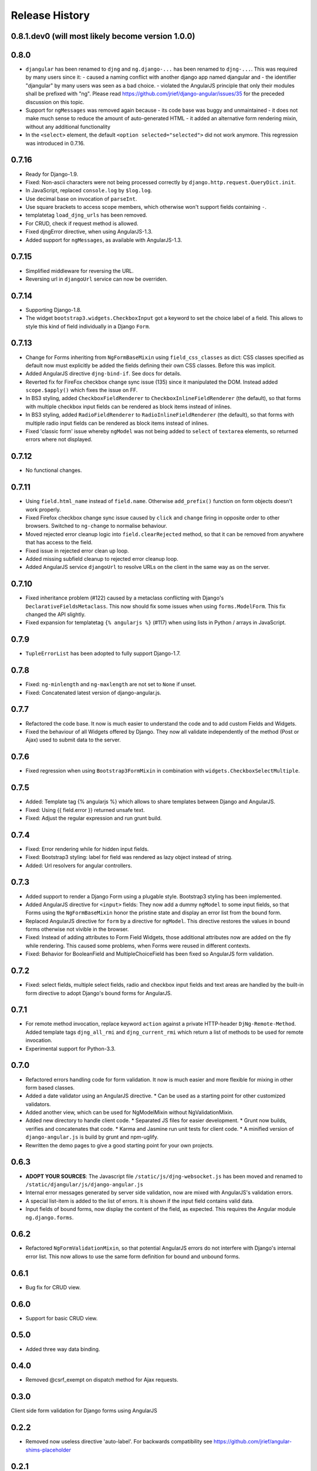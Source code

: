 .. _changelog:

===============
Release History
===============

0.8.1.dev0 (will most likely become version 1.0.0)
-----

0.8.0
-----
* ``djangular`` has been renamed to ``djng`` and ``ng.django-...`` has been renamed to ``djng-...``.
  This was required by many users since it:
  - caused a naming conflict with another django app named djangular and 
  - the identifier "djangular" by many users was seen as a bad choice.
  - violated the AngularJS principle that only their modules shall be prefixed with "ng".
  Please read https://github.com/jrief/django-angular/issues/35 for the preceded discussion on this
  topic.
* Support for ``ngMessages`` was removed again because
  - its code base was buggy and unmaintained
  - it does not make much sense to reduce the amount of auto-generated HTML
  - it added an alternative form rendering mixin, without any additional functionality
* In the ``<select>`` element, the default ``<option selected="selected">`` did not work anymore.
  This regression was introduced in 0.7.16.

0.7.16
------
* Ready for Django-1.9.
* Fixed: Non-ascii characters were not being processed correctly by ``django.http.request.QueryDict.init``.
* In JavaScript, replaced ``console.log`` by ``$log.log``.
* Use decimal base on invocation of ``parseInt``.
* Use square brackets to access scope members, which otherwise won't support fields containing ``-``.
* templatetag ``load_djng_urls`` has been removed.
* For CRUD, check if request method is allowed.
* Fixed djngError directive, when using AngularJS-1.3.
* Added support for ``ngMessages``, as available with AngularJS-1.3.

0.7.15
------
* Simplified middleware for reversing the URL.
* Reversing url in ``djangoUrl`` service can now be overriden.

0.7.14
------
* Supporting Django-1.8.
* The widget ``bootstrap3.widgets.CheckboxInput`` got a keyword to set the choice label of a field.
  This allows to style this kind of field individually in a Django ``Form``.

0.7.13
------
* Change for Forms inheriting from ``NgFormBaseMixin`` using ``field_css_classes`` as dict:
  CSS classes specified as default now must explicitly be added the fields defining their own
  CSS classes. Before this was implicit.
* Added AngularJS directive ``djng-bind-if``. See docs for details.
* Reverted fix for FireFox checkbox change sync issue (135) since it manipulated the DOM. Instead
  added ``scope.$apply()`` which fixes the issue on FF.
* In BS3 styling, added ``CheckboxFieldRenderer`` to ``CheckboxInlineFieldRenderer`` (the default),
  so that forms with multiple checkbox input fields can be rendered as block items instead of
  inlines.
* In BS3 styling, added ``RadioFieldRenderer`` to ``RadioInlineFieldRenderer`` (the default), so
  that forms with multiple radio input fields can be rendered as block items instead of inlines.
* Fixed 'classic form' issue whereby ``ngModel`` was not being added to ``select`` of ``textarea``
  elements, so returned errors where not displayed.

0.7.12
------
* No functional changes.

0.7.11
------
* Using ``field.html_name`` instead of ``field.name``. Otherwise ``add_prefix()`` function on
  form objects doesn't work properly.
* Fixed Firefox checkbox change sync issue caused by ``click`` and ``change`` firing in
  opposite order to other browsers. Switched to ``ng-change`` to normalise behaviour.
* Moved rejected error cleanup logic into ``field.clearRejected`` method, so that it can be
  removed from anywhere that has access to the field.
* Fixed issue in rejected error clean up loop.
* Added missing subfield cleanup to rejected error cleanup loop.
* Added AngularJS service ``djangoUrl`` to resolve URLs on the client in the same way as on
  the server.

0.7.10
------
* Fixed inheritance problem (#122) caused by a metaclass conflicting with Django's
  ``DeclarativeFieldsMetaclass``. This now should fix some issues when using ``forms.ModelForm``.
  This fix changed the API slightly.
* Fixed expansion for templatetag ``{% angularjs %}`` (#117) when using lists in Python / arrays
  in JavaScript.

0.7.9
-----
* ``TupleErrorList`` has been adopted to fully support Django-1.7.

0.7.8
-----
* Fixed: ``ng-minlength`` and ``ng-maxlength`` are not set to ``None`` if unset.
* Fixed: Concatenated latest version of django-angular.js.

0.7.7
-----
* Refactored the code base. It now is much easier to understand the code and to add custom
  Fields and Widgets.
* Fixed the behaviour of all Widgets offered by Django. They now all validate independently of the
  method (Post or Ajax) used to submit data to the server.

0.7.6
-----
* Fixed regression when using ``Bootstrap3FormMixin`` in combination with ``widgets.CheckboxSelectMultiple``.

0.7.5
-----
* Added: Template tag {% angularjs %} which allows to share templates between Django and AngularJS.
* Fixed: Using {{ field.error }} returned unsafe text.
* Fixed: Adjust the regular expression and run grunt build.

0.7.4
-----
* Fixed: Error rendering while for hidden input fields.
* Fixed: Bootstrap3 styling: label for field was rendered as lazy object instead of string.
* Added: Url resolvers for angular controllers.

0.7.3
-----
* Added support to render a Django Form using a plugable style. Bootstrap3 styling has been
  implemented.
* Added AngularJS directive for ``<input>`` fields: They now add a dummy ``ngModel`` to some
  input fields, so that Forms using the ``NgFormBaseMixin`` honor the pristine state and display
  an error list from the bound form.
* Replaced AngularJS directive for ``form`` by a directive for ``ngModel``. This directive
  restores the values in bound forms otherwise not vivible in the browser.
* Fixed: Instead of adding attributes to Form Field Widgets, those additional attributes now are
  added on the fly while rendering. This caused some problems, when Forms were reused in different
  contexts.
* Fixed: Behavior for BooleanField and MultipleChoiceField has been fixed so AngularJS form
  validation.

0.7.2
-----
* Fixed: select fields, multiple select fields, radio and checkbox input fields and text areas are
  handled by the built-in form directive to adopt Django's bound forms for AngularJS.

0.7.1
-----
* For remote method invocation, replace keyword ``action`` against a private HTTP-header
  ``DjNg-Remote-Method``. Added template tags ``djng_all_rmi`` and ``djng_current_rmi`` which
  return a list of methods to be used for remote invocation.
* Experimental support for Python-3.3.

0.7.0
-----
* Refactored errors handling code for form validation.
  It now is much easier and more flexible for mixing in other form based classes.
* Added a date validator using an AngularJS directive.
  * Can be used as a starting point for other customized validators.
* Added another view, which can be used for NgModelMixin without NgValidationMixin.
* Added new directory to handle client code.
  * Separated JS files for easier development.
  * Grunt now builds, verifies and concatenates that code.
  * Karma and Jasmine run unit tests for client code.
  * A minified version of ``django-angular.js`` is build by grunt and npm-uglify.
* Rewritten the demo pages to give a good starting point for your own projects.

0.6.3
-----
* **ADOPT YOUR SOURCES**:
  The Javascript file ``/static/js/djng-websocket.js`` has been moved and renamed to
  ``/static/djangular/js/django-angular.js``
* Internal error messages generated by server side validation, now are mixed with AngularJS's
  validation errors.
* A special list-item is added to the list of errors. It is shown if the input field contains valid
  data.
* Input fields of bound forms, now display the content of the field, as expected. This requires the
  Angular module ``ng.django.forms``.

0.6.2
-----
* Refactored ``NgFormValidationMixin``, so that potential AngularJS errors do not interfere with
  Django's internal error list. This now allows to use the same form definition for bound and
  unbound forms.

0.6.1
-----
* Bug fix for CRUD view.

0.6.0
-----
* Support for basic CRUD view.

0.5.0
-----
* Added three way data binding.

0.4.0
-----
* Removed @csrf_exempt on dispatch method for Ajax requests.

0.3.0
-----
Client side form validation for Django forms using AngularJS

0.2.2
-----
* Removed now useless directive 'auto-label'. For backwards compatibility
  see https://github.com/jrief/angular-shims-placeholder

0.2.1
-----
* Set Cache-Control: no-cache for Ajax GET requests.

0.2.0
-----
* added handler to mixin class for ajax get requests.
* moved unit tests into testing directory.
* changed request.raw_post_data -> request.body.
* added possibility to pass get and post requests through to inherited view class.

0.1.4
-----
* optimized CI process

0.1.3
-----
* added first documents

0.1.2
-----
* better packaging support

0.1.1
-----
* fixed initial data in NgModelFormMixin

0.1.0
-----
* initial revision
